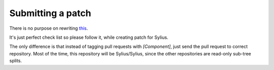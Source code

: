 Submitting a patch
==================

There is no purpose on rewriting `this <http://symfony.com/doc/current/contributing/code/patches.html>`_.

It's just perfect check list so please follow it, while creating patch for Sylius.

The only difference is that instead of tagging pull requests with *[Component]*, just send the pull request to correct repository.
Most of the time, this repository will be Sylius/Sylius, since the other repositories are read-only sub-tree splits.
